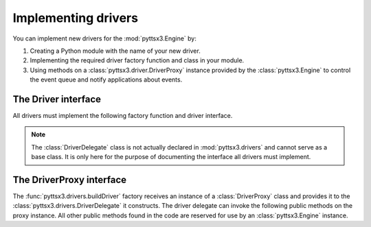 Implementing drivers
--------------------

You can implement new drivers for the :mod:`pyttsx3.Engine` by:

#. Creating a Python module with the name of your new driver.
#. Implementing the required driver factory function and class in your module.
#. Using methods on a :class:`pyttsx3.driver.DriverProxy` instance provided by the :class:`pyttsx3.Engine` to control the event queue and notify applications about events.

The Driver interface
~~~~~~~~~~~~~~~~~~~~

All drivers must implement the following factory function and driver interface.

.. module:: pyttsx3.drivers
   :synopsis: The package containing the available driver implementations

.. function:: buildDriver(proxy : pyttsx3.driver.DriverProxy) -> pyttsx3.drivers.DriverDelegate

   Instantiates delegate subclass declared in this module.

   :param proxy: Proxy instance provided by a :class:`pyttsx3.Engine` instance.

.. class:: DriverDelegate

   .. note:: The :class:`DriverDelegate` class is not actually declared in :mod:`pyttsx3.drivers` and cannot serve as a base class. It is only here for the purpose of documenting the interface all drivers must implement.

   .. method:: __init__(proxy : pyttsx3.drivers.DriverProxy, *args, **kwargs) -> None

      Constructor. Must store the proxy reference.

      :param proxy: Proxy instance provided by the :func:`buildDriver` function.

   .. method:: destroy() ->

      Optional. Invoked by the :class:`pyttsx3.driver.DriverProxy` when it is being destroyed so this delegate can clean up any synthesizer resources. If not implemented, the proxy proceeds safely.

   .. method:: endLoop() -> None

      Immediately ends a running driver event loop.

   .. method:: getProperty(name : string) -> object

      Immediately gets the named property value. At least those properties listed in the :meth:`pyttsx3.Engine.getProperty` documentation must be supported.

      :param name: Name of the property to query.
      :return: Value of the property at the time of this invocation.

   .. method:: say(text : unicode, name : string) -> None

      Immediately speaks an utterance. The speech must be output according to the current property values applied at the time of this invocation. Before this method returns, it must invoke :meth:`pyttsx3.driver.DriverProxy.setBusy` with value :const:`True` to stall further processing of the command queue until the output completes or is interrupted.

      This method must trigger one and only one `started-utterance` notification when output begins, one `started-word` notification at the start of each word in the utterance, and a `finished-utterance` notification when output completes.

      :param text: Text to speak.
      :param name: Name to associate with the utterance. Included in notifications about this utterance.

   .. method:: setProperty(name : string, value : object) -> None

      Immediately sets the named property value. At least those properties listed in the :meth:`pyttsx3.Engine.setProperty` documentation must be supported. After setting the property, the driver must invoke :meth:`pyttsx3.driver.DriverProxy.setBusy` with value :const:`False` to pump the command queue.

      :param name: Name of the property to change.
      :param value: Value to set.

   .. method:: startLoop()

      Immediately starts an event loop. The loop is responsible for sending notifications about utterances and pumping the command queue by using methods on the :class:`pyttsx3.driver.DriverProxy` object given to the factory function that created this object.

   .. method:: stop()

      Immediately stops the current utterance output. This method must trigger a `finished-utterance` notification if called during on-going output. It must trigger no notification if there is no ongoing output.

      After stopping the output and sending any required notification, the driver must invoke :meth:`pyttsx3.driver.DriverProxy.setBusy` with value :const:`False` to pump the command queue.

The DriverProxy interface
~~~~~~~~~~~~~~~~~~~~~~~~~

.. module:: pyttsx3.driver
   :synopsis: The module containing the driver proxy implementation

The :func:`pyttsx3.drivers.buildDriver` factory receives an instance of a :class:`DriverProxy` class and provides it to the :class:`pyttsx3.drivers.DriverDelegate` it constructs. The driver delegate can invoke the following public methods on the proxy instance. All other public methods found in the code are reserved for use by an :class:`pyttsx3.Engine` instance.

.. class:: DriverProxy

   .. method:: isBusy() -> bool

      Gets if the proxy is busy and cannot process the next command in the queue or not.

      :return: True means busy, False means idle.

   .. method:: notify(topic : string, **kwargs) -> None

      Fires a notification.

      :param topic: The name of the notification.
      :kwargs: Name/value pairs associated with the topic.

   .. method:: setBusy(busy : bool) -> None

      Sets the proxy to busy so it cannot continue to pump the command queue or idle so it can process the next command.

      :param busy: True to set busy, false to set idle
